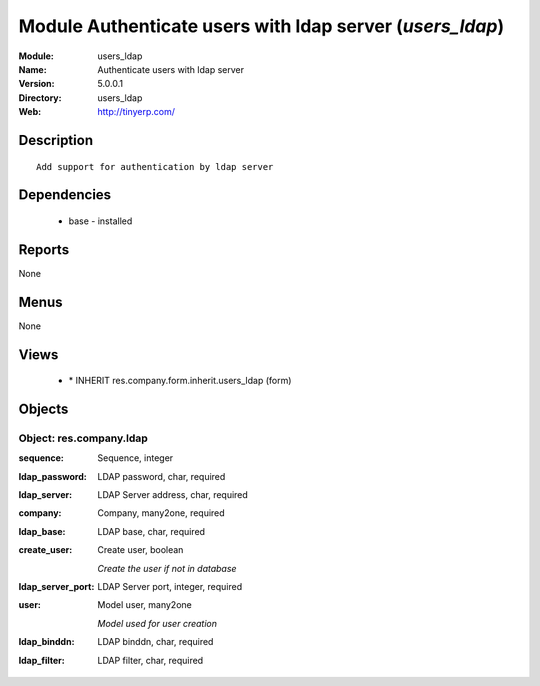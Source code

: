 
Module Authenticate users with ldap server (*users_ldap*)
=========================================================
:Module: users_ldap
:Name: Authenticate users with ldap server
:Version: 5.0.0.1
:Directory: users_ldap
:Web: http://tinyerp.com/

Description
-----------

::

  Add support for authentication by ldap server

Dependencies
------------

 * base - installed

Reports
-------

None


Menus
-------


None


Views
-----

 * \* INHERIT res.company.form.inherit.users_ldap (form)


Objects
-------

Object: res.company.ldap
########################



:sequence: Sequence, integer





:ldap_password: LDAP password, char, required





:ldap_server: LDAP Server address, char, required





:company: Company, many2one, required





:ldap_base: LDAP base, char, required





:create_user: Create user, boolean

    *Create the user if not in database*



:ldap_server_port: LDAP Server port, integer, required





:user: Model user, many2one

    *Model used for user creation*



:ldap_binddn: LDAP binddn, char, required





:ldap_filter: LDAP filter, char, required


